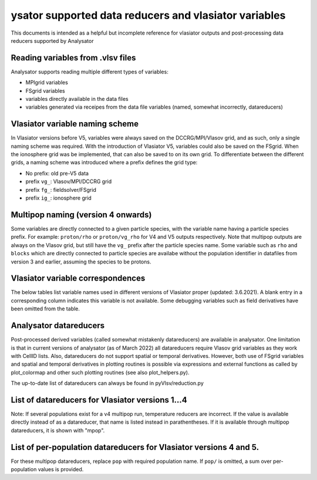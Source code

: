 ysator supported data reducers and vlasiator variables
===========================================================

This documents is intended as a helpful but incomplete reference for vlasiator
outputs and post-processing data reducers supported by Analysator
   
Reading variables from .vlsv files
----------------------------------

Analysator supports reading multiple different types of variables:

- MPIgrid variables
- FSgrid variables
- variables directly available in the data files
- variables generated via receipes from the data file variables (named, somewhat incorrectly, datareducers)
                
Vlasiator variable naming scheme
--------------------------------

In Vlasiator versions before V5, variables were always saved on the DCCRG/MPI/Vlasov grid,
and as such, only a single naming scheme was required. With the introduction of Vlasiator V5,
variables could also be saved on the FSgrid. When the ionosphere grid was be implemented,
that can also be saved to on its own grid. To differentiate between the different grids, a
naming scheme was introduced where a prefix defines the grid type:

- No prefix: old pre-V5 data
- prefix ``vg_``: Vlasov/MPI/DCCRG grid
- prefix ``fg_``: fieldsolver/FSgrid
- prefix ``ig_``: ionosphere grid

Multipop naming (version 4 onwards)
-----------------------------------

Some variables are directly connected to a given particle species, with the variable name having a
particle species prefix. For example: ``proton/rho`` or ``proton/vg_rho`` for V4 and V5 outputs
respectively. Note that multipop outputs are always on the Vlasov grid, but still have the ``vg_``
prefix after the particle species name. Some variable such as ``rho`` and ``blocks`` which are
directly connected to particle species are availabe without the population identifier in datafiles
from version 3 and earlier, assuming the species to be protons.

Vlasiator variable correspondences
----------------------------------

The below tables list variable names used in different versions of Vlasiator proper (updated: 3.6.2021).
A blank entry in a corresponding column indicates this variable is not available.
Some debugging variables such as field derivatives have been omitted from the table.

.. csv-table:: FSgrid to pre-V5
   :file: ./supported_variables_1.csv
   :widths: 30, 70
   :header-rows: 1

.. csv-table:: V5 Vlasov grid to pre-V5
   :file: ./supported_variables_2.csv
   :widths: 30, 70
   :header-rows: 1

.. csv-table:: Multipop correspondence
   :file: ./supported_variables_3.csv
   :widths: 30, 60, 10
   :header-rows: 1

Analysator datareducers
-----------------------

Post-processed derived variables (called somewhat mistakenly datareducers) are available in analysator.
One limitation is that in current versions of analysator (as of March 2022) all datareducers require
Vlasov grid variables as they work with CellID lists. Also, datareducers do not support spatial or
temporal derivatives. However, both use of FSgrid variables and spatial and temporal derivatives in
plotting routines is possible via expressions and external functions as called by plot_colormap
and other such plotting routines (see also plot_helpers.py).

The up-to-date list of datareducers can always be found in pyVlsv/reduction.py

List of datareducers for Vlasiator versions 1...4
-------------------------------------------------

Note: If several populations exist for a v4 multipop run, temperature reducers are incorrect.
If the value is available directly instead of as a datareducer, that name is listed instead in
parathentheses. If it is available through multipop datareducers, it is shown with "mpop".

.. csv-table:: Generic datareducers
   :file: ./supported_datareducers_1.csv
   :widths: 30, 60, 10
   :header-rows: 1

List of per-population datareducers for Vlasiator versions 4 and 5.
-------------------------------------------------------------------

For these multipop datareducers, replace ``pop`` with required population name. If ``pop/`` is
omitted, a sum over per-population values is provided.

.. csv-table:: Multipop datareduces
   :file: ./supported_datareducers_2.csv
   :widths: 40, 30, 30
   :header-rows: 1


                 
